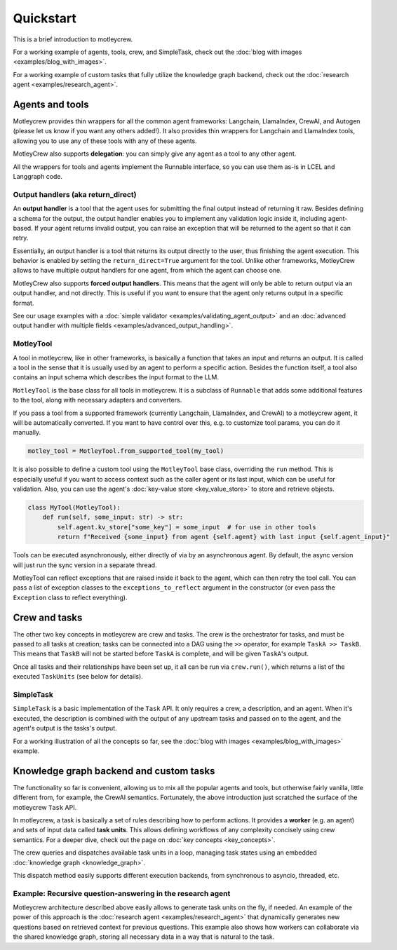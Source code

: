 Quickstart
==========

This is a brief introduction to motleycrew.

For a working example of agents, tools, crew, and SimpleTask, check out the :doc:`blog with images <examples/blog_with_images>`.

For a working example of custom tasks that fully utilize the knowledge graph backend, check out the :doc:`research agent <examples/research_agent>`.

Agents and tools
----------------

Motleycrew provides thin wrappers for all the common agent frameworks: Langchain, LlamaIndex, CrewAI, and Autogen (please let us know if you want any others added!).
It also provides thin wrappers for Langchain and LlamaIndex tools, allowing you to use any of these tools with any of these agents.

MotleyCrew also supports **delegation**: you can simply give any agent as a tool to any other agent.

All the wrappers for tools and agents implement the Runnable interface, so you can use them as-is in LCEL and Langgraph code.

Output handlers (aka return_direct)
^^^^^^^^^^^^^^^^^^^^^^^^^^^^^^^^^^^

An **output handler** is a tool that the agent uses for submitting the final output instead of returning it raw. Besides defining a schema for the output, the output handler enables you to implement any validation logic inside it, including agent-based. If your agent returns invalid output, you can raise an exception that will be returned to the agent so that it can retry.

Essentially, an output handler is a tool that returns its output directly to the user, thus finishing the agent execution. This behavior is enabled by setting the ``return_direct=True`` argument for the tool. Unlike other frameworks, MotleyCrew allows to have multiple output handlers for one agent, from which the agent can choose one.

MotleyCrew also supports **forced output handlers**. This means that the agent will only be able to return output via an output handler, and not directly. This is useful if you want to ensure that the agent only returns output in a specific format.

See our usage examples with a :doc:`simple validator <examples/validating_agent_output>` and an :doc:`advanced output handler with multiple fields <examples/advanced_output_handling>`.

MotleyTool
^^^^^^^^^^

A tool in motleycrew, like in other frameworks, is basically a function that takes an input and returns an output.
It is called a tool in the sense that it is usually used by an agent to perform a specific action.
Besides the function itself, a tool also contains an input schema which describes the input format to the LLM.

``MotleyTool`` is the base class for all tools in motleycrew. It is a subclass of ``Runnable`` that adds some additional features to the tool, along with necessary adapters and converters.

If you pass a tool from a supported framework (currently Langchain, LlamaIndex, and CrewAI) to a motleycrew agent, it will be automatically converted. If you want to have control over this, e.g. to customize tool params, you can do it manually.

.. code-block:: python

    motley_tool = MotleyTool.from_supported_tool(my_tool)

It is also possible to define a custom tool using the ``MotleyTool`` base class, overriding the ``run`` method. This is especially useful if you want to access context such as the caller agent or its last input, which can be useful for validation. Also, you can use the agent's :doc:`key-value store <key_value_store>` to store and retrieve objects.

.. code-block:: python

    class MyTool(MotleyTool):
        def run(self, some_input: str) -> str:
            self.agent.kv_store["some_key"] = some_input  # for use in other tools
            return f"Received {some_input} from agent {self.agent} with last input {self.agent_input}"

Tools can be executed asynchronously, either directly of via by an asynchronous agent. By default, the async version will just run the sync version in a separate thread.

MotleyTool can reflect exceptions that are raised inside it back to the agent, which can then retry the tool call. You can pass a list of exception classes to the ``exceptions_to_reflect`` argument in the constructor (or even pass the ``Exception`` class to reflect everything).

Crew and tasks
--------------

The other two key concepts in motleycrew are crew and tasks. The crew is the orchestrator for tasks, and must be passed to all tasks at creation; tasks can be connected into a DAG using the ``>>`` operator, for example ``TaskA >> TaskB``. This means that ``TaskB`` will not be started before ``TaskA`` is complete, and will be given ``TaskA``'s output.

Once all tasks and their relationships have been set up, it all can be run via ``crew.run()``, which returns a list of the executed ``TaskUnits`` (see below for details).

SimpleTask
^^^^^^^^^^

``SimpleTask`` is a basic implementation of the ``Task`` API. It only requires a crew, a description, and an agent. When it's executed, the description is combined with the output of any upstream tasks and passed on to the agent, and the agent's output is the tasks's output.

For a working illustration of all the concepts so far, see the :doc:`blog with images <examples/blog_with_images>` example.

Knowledge graph backend and custom tasks
----------------------------------------

The functionality so far is convenient, allowing us to mix all the popular agents and tools, but otherwise fairly vanilla, little different from, for example, the CrewAI semantics. Fortunately, the above introduction just scratched the surface of the motleycrew ``Task`` API.

In motleycrew, a task is basically a set of rules describing how to perform actions. It provides a **worker** (e.g. an agent) and sets of input data called **task units**. This allows defining workflows of any complexity concisely using crew semantics. For a deeper dive, check out the page on :doc:`key concepts <key_concepts>`.

The crew queries and dispatches available task units in a loop, managing task states using an embedded :doc:`knowledge graph <knowledge_graph>`.

This dispatch method easily supports different execution backends, from synchronous to asyncio, threaded, etc.

Example: Recursive question-answering in the research agent
^^^^^^^^^^^^^^^^^^^^^^^^^^^^^^^^^^^^^^^^^^^^^^^^^^^^^^^^^^^

Motleycrew architecture described above easily allows to generate task units on the fly, if needed. An example of the power of this approach is the :doc:`research agent <examples/research_agent>` that dynamically generates new questions based on retrieved context for previous questions.
This example also shows how workers can collaborate via the shared knowledge graph, storing all necessary data in a way that is natural to the task.
